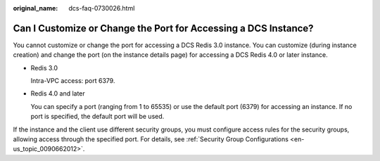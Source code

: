 :original_name: dcs-faq-0730026.html

.. _dcs-faq-0730026:

Can I Customize or Change the Port for Accessing a DCS Instance?
================================================================

You cannot customize or change the port for accessing a DCS Redis 3.0 instance. You can customize (during instance creation) and change the port (on the instance details page) for accessing a DCS Redis 4.0 or later instance.

-  Redis 3.0

   Intra-VPC access: port 6379.

-  Redis 4.0 and later

   You can specify a port (ranging from 1 to 65535) or use the default port (6379) for accessing an instance. If no port is specified, the default port will be used.

If the instance and the client use different security groups, you must configure access rules for the security groups, allowing access through the specified port. For details, see :ref:`Security Group Configurations <en-us_topic_0090662012>`.
